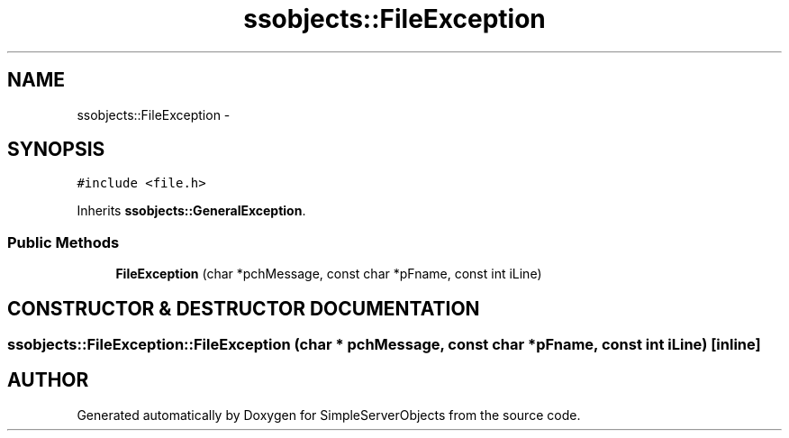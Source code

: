 .TH "ssobjects::FileException" 3 "25 Sep 2001" "SimpleServerObjects" \" -*- nroff -*-
.ad l
.nh
.SH NAME
ssobjects::FileException \- 
.SH SYNOPSIS
.br
.PP
\fC#include <file.h>\fP
.PP
Inherits \fBssobjects::GeneralException\fP.
.PP
.SS "Public Methods"

.in +1c
.ti -1c
.RI "\fBFileException\fP (char *pchMessage, const char *pFname, const int iLine)"
.br
.in -1c
.SH "CONSTRUCTOR & DESTRUCTOR DOCUMENTATION"
.PP 
.SS "ssobjects::FileException::FileException (char * pchMessage, const char * pFname, const int iLine)\fC [inline]\fP"
.PP


.SH "AUTHOR"
.PP 
Generated automatically by Doxygen for SimpleServerObjects from the source code.